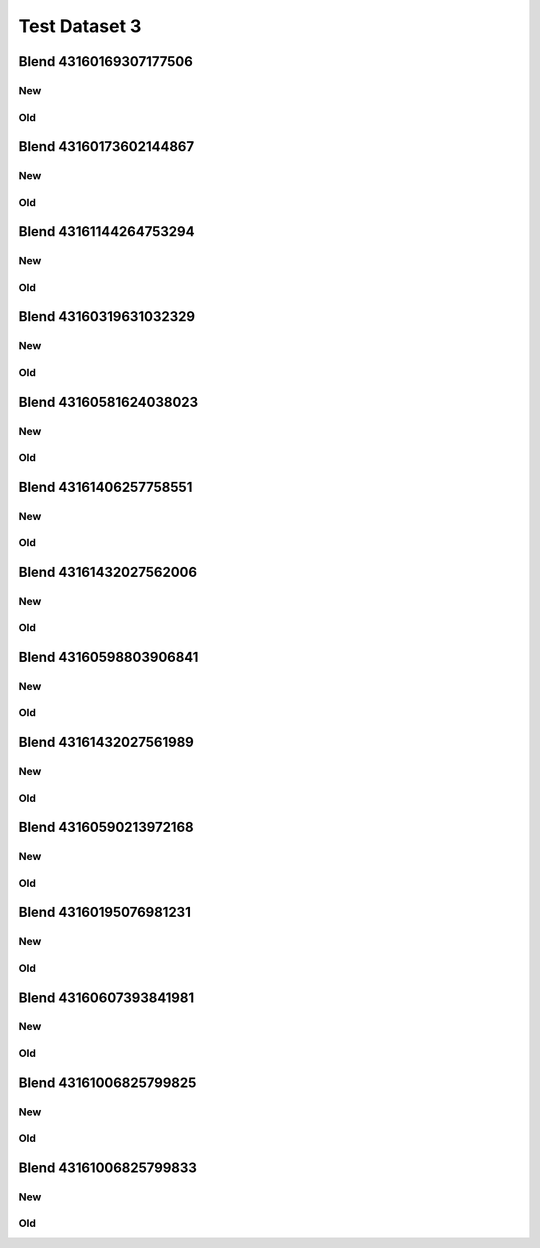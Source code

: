 Test Dataset 3
==============

Blend 43160169307177506
_______________________
New
^^^
.. image:: plots/43160169307177506.scene.png

Old
^^^
.. image:: plots/old_43160169307177506.scene.png

Blend 43160173602144867
_______________________
New
^^^
.. image:: plots/43160173602144867.scene.png

Old
^^^
.. image:: plots/old_43160173602144867.scene.png

Blend 43161144264753294
_______________________
New
^^^
.. image:: plots/43161144264753294.scene.png

Old
^^^
.. image:: plots/old_43161144264753294.scene.png

Blend 43160319631032329
_______________________
New
^^^
.. image:: plots/43160319631032329.scene.png

Old
^^^
.. image:: plots/old_43160319631032329.scene.png

Blend 43160581624038023
_______________________
New
^^^
.. image:: plots/43160581624038023.scene.png

Old
^^^
.. image:: plots/old_43160581624038023.scene.png

Blend 43161406257758551
_______________________
New
^^^
.. image:: plots/43161406257758551.scene.png

Old
^^^
.. image:: plots/old_43161406257758551.scene.png

Blend 43161432027562006
_______________________
New
^^^
.. image:: plots/43161432027562006.scene.png

Old
^^^
.. image:: plots/old_43161432027562006.scene.png

Blend 43160598803906841
_______________________
New
^^^
.. image:: plots/43160598803906841.scene.png

Old
^^^
.. image:: plots/old_43160598803906841.scene.png

Blend 43161432027561989
_______________________
New
^^^
.. image:: plots/43161432027561989.scene.png

Old
^^^
.. image:: plots/old_43161432027561989.scene.png

Blend 43160590213972168
_______________________
New
^^^
.. image:: plots/43160590213972168.scene.png

Old
^^^
.. image:: plots/old_43160590213972168.scene.png

Blend 43160195076981231
_______________________
New
^^^
.. image:: plots/43160195076981231.scene.png

Old
^^^
.. image:: plots/old_43160195076981231.scene.png

Blend 43160607393841981
_______________________
New
^^^
.. image:: plots/43160607393841981.scene.png

Old
^^^
.. image:: plots/old_43160607393841981.scene.png

Blend 43161006825799825
_______________________
New
^^^
.. image:: plots/43161006825799825.scene.png

Old
^^^
.. image:: plots/old_43161006825799825.scene.png

Blend 43161006825799833
_______________________
New
^^^
.. image:: plots/43161006825799833.scene.png

Old
^^^
.. image:: plots/old_43161006825799833.scene.png

